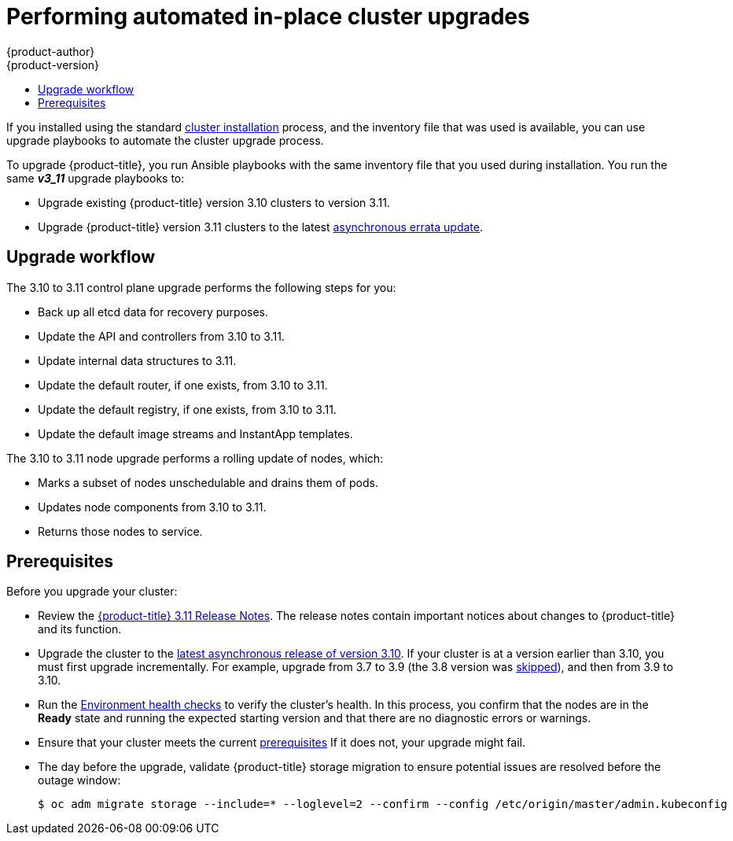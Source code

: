 [[install-config-upgrading-automated-upgrades]]
= Performing automated in-place cluster upgrades
{product-author}
{product-version}
:latest-tag: v3.11.16
:latest-short-tag: v3.11
:latest-int-tag: v3.11.16
ifdef::openshift-enterprise[]
:pb-prefix: /usr/share/ansible/openshift-ansible/
endif::[]
ifdef::openshift-origin[]
:pb-prefix: ~/openshift-ansible/
endif::[]
:data-uri:
:icons:
:experimental:
:toc: macro
:toc-title:
:prewrap!:

toc::[]

If you installed using the standard
xref:../install/index.adoc#instal-planning[cluster installation] process, and
the inventory file that was used is available, you can use upgrade playbooks to
automate the cluster upgrade process.

To upgrade {product-title}, you run Ansible playbooks with the same inventory
file that you used during installation. You run the same *_v3_11_* upgrade
playbooks to:

- Upgrade existing {product-title} version 3.10 clusters to version 3.11.
- Upgrade {product-title} version 3.11 clusters to the latest
xref:../release_notes/ocp_3_11_release_notes.adoc#ocp-311-asynchronous-errata-updates[asynchronous
errata update].

[[upgrade-workflow]]
== Upgrade workflow

The 3.10 to 3.11 control plane upgrade performs the following steps for
you:

* Back up all etcd data for recovery purposes.
* Update the API and controllers from 3.10 to 3.11.
* Update internal data structures to 3.11.
* Update the default router, if one exists, from 3.10 to 3.11.
* Update the default registry, if one exists, from 3.10 to 3.11.
* Update the default image streams and InstantApp templates.

The 3.10 to 3.11 node upgrade performs a rolling update of nodes, which:

* Marks a subset of nodes unschedulable and drains them of pods.
* Updates node components from 3.10 to 3.11.
* Returns those nodes to service.

[[upgrade-prerequisites]]
== Prerequisites

Before you upgrade your cluster:

* Review the
xref:../release_notes/ocp_3_11_release_notes.adoc#release-notes-ocp-3-11-release-notes[{product-title} 3.11 Release Notes].
The release notes contain important notices about changes to {product-title} and
its function.

* Upgrade the cluster to the
link:https://docs.openshift.com/container-platform/3.10/release_notes/ocp_3_10_release_notes.html#ocp-3-10-45[latest asynchronous release of version 3.10].
If your cluster is at a version earlier
than 3.10, you must first upgrade incrementally. For example, upgrade from 3.7
to 3.9 (the 3.8 version was link:https://docs.openshift.com/container-platform/3.9/release_notes/ocp_3_9_release_notes.html#ocp-39-about-this-release[skipped]),
and then from 3.9 to 3.10.

* Run the
xref:../day_two_guide/environment_health_checks.adoc#day-two-environment-health-checks[Environment
health checks] to verify the cluster's health. In this process, you confirm that
the nodes are in the *Ready* state and running the expected starting version and
that there are no diagnostic errors or warnings.

* Ensure that your cluster meets the current
xref:../install/prerequisites.adoc#install-config-install-prerequisites[prerequisites]
If it does not, your upgrade might fail.

* The day before the upgrade, validate {product-title} storage migration to ensure
potential issues are resolved before the outage window:
+
----
$ oc adm migrate storage --include=* --loglevel=2 --confirm --config /etc/origin/master/admin.kubeconfig
----

ifdef::openshift-origin[]
[[running-upgrade-playbooks]]
== Upgrading OKD

To upgrade OKD:
. Check out the latest *openshift-ansible* code:
+
----
# cd ~/openshift-ansible
# git pull https://github.com/openshift/openshift-ansible master
----

. Run the correct upgrade playbook. Use the same inventory file that you used to
install OKD. If your inventory file is not in the *_/etc/ansible/hosts_*
directory, add the `-i` flag and specify the location.
.. To upgrade to a new OKD minor version, run:
+
----
# ansible-playbook \
    -i </path/to/inventory/file> \
    playbooks/byo/openshift-cluster/upgrades/<version>/upgrade.yml
----
.. To upgrade to the latest z-stream version of a minor release, such as 3.11.z,
run:
+
----
# ansible-playbook \
    -i </path/to/inventory/file> \
    playbooks/byo/openshift-cluster/upgrades/<version>/upgrade.yml
----

. After all master and node upgrades have completed, reboot all hosts.

. xref:verifying-the-upgrade[Verify the upgrade].
endif::[]

ifdef::openshift-enterprise[]
[[preparing-for-an-automated-upgrade]]
== Preparing for an upgrade

After you satisfy the prerequisites, prepare for an automated upgrade:

. Pull the latest subscription data from Red Hat Subscription Manager:
+
----
# subscription-manager refresh
----

. If you are upgrading from {product-title} 3.10 to 3.11:

.. Back up the files that you need if you must downgrade to {product-title}
3.10:

... On master hosts, back up the following files:
+
----
/etc/origin/master/master-config.yaml
/etc/origin/master/master.env
/etc/origin/master/scheduler.json
----

... On node hosts, including masters, back up the following files:
+
----
/etc/origin/node/node-config.yaml
----

... On etcd hosts, including masters that have etcd co-located on them, back up
the following file:
+
----
/etc/etcd/etcd.conf
----

.. The upgrade process creates a backup of all etcd data for recovery purposes,
but ensure that you have a recent etcd backup at
*_/backup/etcd-xxxxxx/backup.db_* before continuing. Manual etcd backup steps
are described in the
xref:../day_two_guide/environment_backup.adoc#etcd-backup_environment-backup[Day Two Operations Guide].
+
[NOTE]
====
When you upgrade {product-title}, your etcd configuration does not change. 
Whether you run etcd as static pods on master hosts or as a separate service on
master hosts or separate hosts does not change after you upgrade.
====

.. Manually disable the 3.10 repository and enable the 3.11 repository on each
master and node host. You must also enable the *rhel-7-server-ansible-2.6-rpms*
repository, if it is not already enabled:
+
----
# subscription-manager repos --disable="rhel-7-server-ose-3.10-rpms" \
    --enable="rhel-7-server-ose-3.11-rpms" \
    --enable="rhel-7-server-rpms" \
    --enable="rhel-7-server-extras-rpms" \
    --enable="rhel-7-server-ansible-2.6-rpms"
# yum clean all
----

.. Ensure that you have the latest version of the *openshift-ansible* package on
the host you run the upgrade playbooks on:
+
----
# yum update -y openshift-ansible
----

.. Prepare for the Cluster Monitoring Operator. In version 3.11, the Cluster
Monitoring Operator is installed on an infrastructure node by default. If your
cluster does not use infrastructure nodes:
*** xref:../install_config/adding_hosts_to_existing_cluster.adoc#install-config-adding-hosts-to-cluster[Add]
an infrastructure node to your cluster.
*** Disable the Cluster Monitoring Operator by adding
`openshift_cluster_monitoring_operator_install=false` to your inventory file.
*** Specify which node to install the Cluster Monitoring Operator on by
xref:../admin_guide/manage_nodes.adoc#updating-labels-on-nodes[marking it]
with the `openshift_cluster_monitoring_operator_node_selector`.

.. If you use the standard {product-title} registry, prepare for the change from
`registry.access.redhat.com` to `registry.redhat.io`. Complete the configuration
steps in
xref:../install_config/configuring_red_hat_registry.adoc#install-config-configuring-red-hat-registry[Accessing and Configuring the Red Hat Registry].

. Review and update your
xref:../install/configuring_inventory_file.adoc#configuring-ansible[inventory file].
.. Ensure that any manual configuration changes you made to your master or node
configuration files since your last Ansible playbook run, whether that was
initial installation or your most recent cluster upgrade, are in the inventory
file. For any variables that are relevant to the manual
changes you made, apply the equivalent appropriate changes to your inventory
files before running the upgrade. Otherwise, your manual changes might be
overwritten by default values during the upgrade, which could cause pods to not
run properly or other cluster stability issues.
.. By default, the installer checks to see if your certificates will expire
within a year and fails if they will expire within that time. To change the
number of days that your certificate must valid, specify a new value for the
`openshift_certificate_expiry_warning_days` parameter. For example, to ensure
that your certificates are valid for a 180 days, specify
`openshift_certificate_expiry_warning_days=180`.
.. To skip checking if your certificates will expire, set
`openshift_certificate_expiry_fail_on_warn=False`.
.. If you made any changes to `admissionConfig` settings in your
master configuration files, review the
`openshift_master_admission_plugin_config` variable in
xref:../install/configuring_inventory_file.adoc#configuring-ansible[Configuring
Your Inventory File]. Failure to do so might cause pods to get stuck in
`Pending` state if you had `ClusterResourceOverride` settings manually
configured previously, as described in
xref:../admin_guide/overcommit.adoc#configuring-masters-for-overcommitment[Configuring Masters for Overcommitment].

[[updating-policy-definitions]]
=== Updating policy definitions

During a cluster upgrade, and on every restart of any master, the
xref:../architecture/additional_concepts/authorization.adoc#roles[default
cluster roles] are automatically reconciled to restore any missing permissions.

. If you customized default cluster roles and want to ensure a role reconciliation
does not modify them, protect each role from reconciliation:
+
----
$ oc annotate clusterrole.rbac <role_name> --overwrite rbac.authorization.kubernetes.io/autoupdate=false
----
+
[WARNING]
====
You must manually update the roles that contain this setting to include any new
or required permissions after upgrading.
====

. Generate a default bootstrap policy template file:
+
----
$ oc adm create-bootstrap-policy-file --filename=policy.json
----
+
[NOTE]
====
The contents of the file vary based on the {product-title} version, but the file
contains only the default policies.
====

. Update the *_policy.json_* file to include any cluster role customizations.

. Use the policy file to automatically reconcile roles and role bindings that
are not reconcile protected:
+
----
$ oc auth reconcile -f policy.json
----

. Reconcile security context constraints:
+
----
# oc adm policy reconcile-sccs \
    --additive-only=true \
    --confirm
----

[[upgrading-control-plane-nodes-separate-phases]]
=== Upgrade phases

You can upgrade the {product-title} cluster in one or more phases. You can choose
to upgrade all hosts in one phase by running a single Ansible playbook
or upgrade the _control plane_, or master components, and nodes in multiple phases
using separate playbooks.

[NOTE]
====
If your {product-title} cluster uses GlusterFS pods, you must perform the upgrade in multiple phases.
See xref:special-considerations-for-glusterfs[Special Considerations When Using Containerized GlusterFS] for details on how to upgrade with GlusterFS.
====

When upgrading in separate phases, the control plane phase includes upgrading:

- Master components
- Node services running on masters
- Docker or CRI-O running on masters
- Docker or CRI-O running on any stand-alone etcd hosts

If you upgrade only the nodes, you must first upgrade the control plane. The
node phase includes upgrading:

- Node services running on stand-alone nodes
- Docker or CRI-O running on stand-alone nodes

Nodes that run master components are upgraded only during the control plane upgrade
phase. This ensures that the node services and Docker on masters are not
upgraded twice, once during the control plane phase and again during the node
phase.

[[customizing-node-upgrades]]
=== Node upgrade parameters

Whether you upgrade in a single or multiple phases, you can customize how the node
portion of the upgrade progresses by passing certain Ansible variables to an
upgrade playbook using the `-e` option.

* Set the `openshift_upgrade_nodes_serial` variable to an integer or
percentage to control how many node hosts are upgraded at the same time. The
default is `1`, which upgrades one node at a time.
+
For example, to upgrade 20 percent of the total number of detected nodes at a
time, run:
+
----
$ ansible-playbook -i <path/to/inventory/file> \
    </path/to/upgrade/playbook> \
    -e openshift_upgrade_nodes_serial="20%"
----

* Set the `openshift_upgrade_nodes_label` to specify that only nodes with a
certain label are upgraded.
+
For example, to only upgrade nodes in the *group1* region, two at a time:
+
----
$ ansible-playbook -i <path/to/inventory/file> \
    </path/to/upgrade/playbook> \
    -e openshift_upgrade_nodes_serial="2" \
    -e openshift_upgrade_nodes_label="region=group1"
----
+
[NOTE]
====
See xref:../admin_guide/manage_nodes.adoc#updating-labels-on-nodes[Managing
Nodes] for more information about node labels.
====

* Set the `openshift_upgrade_nodes_max_fail_percentage` variable to specify
how many nodes can fail in each batch of upgrades. If the percentage of failed
nodes exceeds your value, the playbook stops the upgrade process.

* Set the `openshift_upgrade_nodes_drain_timeout` variable to specify the
length of time to wait before marking a node as failed.
+
In this example, 10 nodes are upgraded at a time, the upgrade stops if more
than 20 percent of the nodes fail, and a node is marked as failed if it takes
more than 600 seconds to drain the node:
+
----
$ ansible-playbook -i <path/to/inventory/file> \
    </path/to/upgrade/playbook> \
    -e openshift_upgrade_nodes_serial=10 \
    -e openshift_upgrade_nodes_max_fail_percentage=20 \
    -e openshift_upgrade_nodes_drain_timeout=600
----

[[upgrade-hooks]]
=== Ansible hooks for upgrades

When upgrading {product-title}, you can execute custom tasks during specific
operations through a system called _hooks_. Hooks allow cluster administrators
to provide files defining tasks to execute before or after specific areas
during upgrades. You can use hooks to validate or modify custom
infrastructure when upgrading {product-title}.

Because when a hook fails, the operation fail, design hooks that are idempotent,
or can run multiple times and provide the same results.

[[upgrade-hooks-limitations]]
==== Limitations

- Hooks have no defined or versioned interface. They can use internal
*openshift-ansible* variables, but there is no guarantee these variables will
remain in
future releases. In the future, hooks might be versioned, giving you advance
warning that your hook needs to be updated to work with the latest
*openshift-ansible*.
- Hooks have no error handling, so an error in a hook halts the upgrade
process. If you get an error, you must address the problem and then start the
upgrade again.
- You can run node upgrade hooks on only nodes, not masters. To run the hooks on
masters, you must specify a master hook for those nodes.

[[upgrade-hooks-using-hooks]]
==== Using hooks

You define hooks in the *_hosts_* inventory file under the `OSEv3:vars`
section.

Each hook must point to a YAML file that defines Ansible tasks. This file is
used as an _include_, meaning that the file cannot be a playbook, but is a set
of tasks. Best practice suggests using absolute paths to the hook file to avoid
any ambiguity.

.Example hook definitions in an inventory file
[source]
----
[OSEv3:vars]
openshift_master_upgrade_pre_hook=/usr/share/custom/pre_master.yml
openshift_master_upgrade_hook=/usr/share/custom/master.yml
openshift_master_upgrade_post_hook=/usr/share/custom/post_master.yml

openshift_node_upgrade_pre_hook=/usr/share/custom/pre_node.yml
openshift_node_upgrade_hook=/usr/share/custom/node.yml
openshift_node_upgrade_post_hook=/usr/share/custom/post_node.yml
----

.Example *_pre_master.yml_* task
[source.yaml]
----
---
# Trivial example forcing an operator to ack the start of an upgrade
# file=/usr/share/custom/pre_master.yml

- name: note the start of a master upgrade
  debug:
      msg: "Master upgrade of {{ inventory_hostname }} is about to start"

- name: require an operator agree to start an upgrade
  pause:
      prompt: "Hit enter to start the master upgrade"
----

[[upgrade-hooks-available-hooks]]
==== Available upgrade hooks

[[upgrade-hooks-masters]]
.Master Upgrade Hooks
[cols="1,1",options="header"]
|===
|Hook name |Description

|`openshift_master_upgrade_pre_hook`
a|- Runs _before_ each master is upgraded.
- This hook runs against _each master_ in serial.
- If a task must run against a different host, the task must use
link:http://docs.ansible.com/ansible/playbooks_delegation.html#delegation[`delegate_to` or `local_action`].

|`openshift_master_upgrade_hook`
a|- Runs _after_ each master is upgraded but _before_ its service or system restart.
- This hook runs against _each master_ in serial.
- If a task must run against a different host, the task must use
link:http://docs.ansible.com/ansible/playbooks_delegation.html#delegation[`delegate_to` or `local_action`].

|`openshift_master_upgrade_post_hook`
a|- Runs _after_ each master is upgraded and its service or system restarts.
- This hook runs against _each master_ in serial.
- If a task must run against a different host, the task must use
link:http://docs.ansible.com/ansible/playbooks_delegation.html#delegation[`delegate_to`
or `local_action`].
|===

[[upgrade-hooks-nodes]]
.Node upgrade hooks
[cols="1,1",options="header"]
|===
|Hook name |Description

|`openshift_node_upgrade_pre_hook`
a|- Runs _before_ each node is upgraded.
- This hook runs against _each node_ in serial.
- If a task must run against a different host, the task must use
link:http://docs.ansible.com/ansible/playbooks_delegation.html#delegation[`delegate_to` or `local_action`].

|`openshift_node_upgrade_hook`
a|- Runs _after_ each node is upgraded but _before_ it is marked schedulable again.
- This hook runs against _each node_ in serial.
- If a task must run against a different host, they task must use
link:http://docs.ansible.com/ansible/playbooks_delegation.html#delegation[`delegate_to` or `local_action`].

|`openshift_node_upgrade_post_hook`
a|- Runs _after_ each node is upgraded. It is the _last_ node upgrade action.
- This hook runs against _each node_ in serial.
- If a task must run against a different host, the task must use
link:http://docs.ansible.com/ansible/playbooks_delegation.html#delegation[`delegate_to` or `local_action`].

|===

[[special-considerations-for-upgrade]]
=== Special considerations for upgrading {product-title}

If your {product-title} cluster uses a mixed environment or gcePD storage,
you need to take more steps before you upgrade it.

[[special-considerations-for-mixed-environments]]
==== Special considerations for mixed environments

Before you upgrade a mixed environment, for example one with Red Hat Enterprise
Linux (RHEL) and RHEL Atomic Host, set values in the inventory file
for both the `openshift_pkg_version` and `openshift_image_tag` parameters.
Setting these variables ensures that all nodes in your cluster run the same
version of {product-title}.

[[special-considerations-for-gcepd]]
==== Special considerations when using gcePD
Because the default gcePD storage provider uses an RWO (Read-Write Only) access
mode, you cannot perform a rolling upgrade on the registry or scale the registry
to multiple pods. Therefore, when upgrading {product-title}, you must specify
the following environment variables in your Ansible inventory file:

----
[OSEv3:vars]

openshift_hosted_registry_storage_provider=gcs
openshift_hosted_registry_storage_gcs_bucket=bucket01
openshift_hosted_registry_storage_gcs_keyfile=test.key
openshift_hosted_registry_storage_gcs_rootdirectory=/registry
----

[[upgrading-ocp]]
== Upgrading to the latest {product-title} release

To upgrade an existing {product-title} 3.10 or 3.11 cluster to the latest 3.11
release:

. xref:preparing-for-an-automated-upgrade[Prepare for an upgrade]
to ensure you use the latest upgrade playbooks.

. Ensure the `openshift_deployment_type` parameter in your inventory file is set
to `openshift-enterprise`.

. To enable rolling, full system restarts of the hosts, set the
`openshift_rolling_restart_mode` parameter in your inventory file to `system`.
Otherwise, the service is restarted on HA masters, but the systems do not reboot.
xref:../install/configuring_inventory_file.adoc#configuring-cluster-variables[Configuring
Cluster Variables] for details.

. Upgrade your nodes.
+
If your inventory file is located somewhere other than the default
*_/etc/ansible/hosts_*, add the `-i` flag to specify its location. If you
previously used the `atomic-openshift-installer` command to run your
installation, you can check *_~/.config/openshift/hosts_* for the last inventory
file that was used.
+
** To upgrade control plane and nodes in a single phase, run the *_upgrade.yml_*
playbook:
+
----
$ cd /usr/share/ansible/openshift-ansible
$ ansible-playbook -i </path/to/inventory/file> \
    playbooks/byo/openshift-cluster/upgrades/v3_11/upgrade.yml
----

** To upgrade the control plane and nodes in separate phases:
.. Upgrade the control plane by running the *_upgrade_control_plane.yaml_*
playbook:
+
----
$ cd /usr/share/ansible/openshift-ansible
$ ansible-playbook -i </path/to/inventory/file> \
    playbooks/byo/openshift-cluster/upgrades/v3_11/upgrade_control_plane.yml
----

.. Upgrade the nodes by running the *_upgrade_nodes.yaml_* playbook:
+
----
$ cd /usr/share/ansible/openshift-ansible
$ ansible-playbook -i </path/to/inventory/file> \
    playbooks/byo/openshift-cluster/upgrades/v3_11/upgrade_nodes.yml \
    [-e <customized_node_upgrade_variables>] <1>
----
<1> See xref:customizing-node-upgrades[Customizing Node Upgrades] for any desired
`<customized_node_upgrade_variables>`.
+
If you are upgrading the nodes in groups as described in
xref:customizing-node-upgrades[Customizing Node Upgrades], continue running the
*_upgrade_nodes.yml_* playbook until all nodes are upgraded.
// tag::automated_upgrade_after_reboot[]

. After all master and node upgrades have completed, reboot all hosts.

. If you use aggregated logging, xref:upgrading-efk-logging-stack[upgrade the EFK logging stack].

. If you use cluster metrics, xref:upgrading-cluster-metrics[upgrade cluster metrics].

. xref:verifying-the-upgrade[Verify the upgrade].

[[special-considerations-for-glusterfs]]
== Upgrading {product-title} when using containerized GlusterFS

When upgrading {product-title}, you must upgrade the set of nodes where
GlusterFS pods run. However, because these pods run as part of a daemonset, you
cannot use `drain` or `unschedule` commands to terminate and evacuate the
GlusterFS pods. To avoid data availability and cluster corruption, you must also
upgrade nodes that host GlusterFS pods one at a time to ensure that the upgrade
process completes on a node that runs GlusterFS before the upgrade starts on the
next node.

To upgrade {product-title} if you use containerized GlusterFS:

. xref:upgrading-control-plane-nodes-separate-phases[Upgrade the control plane]
(the master nodes and etcd nodes).

. Upgrade standard `infra` nodes (router, registry, logging, and metrics).
+
[NOTE]
====
If any of the nodes in those groups are running GlusterFS, perform step 4 of
this procedure at the same time. GlusterFS nodes must be upgraded along with
other nodes in their class (`app` versus `infra`), one at a time.
====

. Upgrade standard nodes running application containers.
+
[NOTE]
====
If any of the nodes in those groups are running GlusterFS, perform step 4 of
this procedure at the same time. GlusterFS nodes must be upgraded along with
other nodes in their class (`app` versus `infra`), one at a time.
====

. Upgrade the {product-title} nodes running GlusterFS one at a time.

.. Add a label to the node you want to upgrade:
+
----
$ oc label node <node_name> type=upgrade
----

.. To run the upgrade playbook on the single node where you terminated GlusterFS,
use `-e openshift_upgrade_nodes_label="type=upgrade"`.

.. Wait for the GlusterFS pod to respawn and appear.

.. `oc rsh` into the pod and verify all volumes are healed:
+
----
$ oc rsh <GlusterFS_pod_name>
$ for vol in `gluster volume list`; do gluster volume heal $vol info; done
----
+
Ensure all of the volumes are healed and there are no outstanding tasks. The
`heal info` command lists all pending entries for a given volume's heal process.
A volume is considered healed when `Number of entries` for that volume is `0`.

.. Remove the upgrade label and go to the next GlusterFS node.
+
----
$ oc label node <node_name> type-
----


[[upgrading-optional-components]]
== Upgrading optional components

If you installed an EFK logging stack or cluster metrics, you must separately
upgrade the component.

[[upgrading-efk-logging-stack]]
=== Upgrading the EFK Logging Stack

To upgrade an existing EFK logging stack deployment, you review your parameters
and run the *_openshift-logging/config.yml_* playbook.

. Review how to
xref:../install_config/aggregate_logging.adoc#aggregate-logging-ansible-variables[specify logging Ansible variables]
and update your Ansible inventory file to at least set the
following required variable in the `[OSEv3:vars]` section:
+
----
[OSEv3:vars]

openshift_logging_install_logging=true <1>
----
<1> Enables the ability to upgrade the logging stack.

. Update any other `openshift_logging_*` variables that you want to override the
default values for, as described in
xref:../install_config/aggregate_logging.adoc#aggregate-logging-ansible-variables[Specifying Logging Ansible Variables].

. If your Fluentd `DeploymentConfig` and `DaemonSet` parameters for the EFK
components set `imagePullPolicy` to `IfNotPresent`, set them to `Always`:
+
----
        image: <image_name>:<vX.Y>
        imagePullPolicy: Always
----

. Run the *_openshift-logging/config.yml_* playbook according to the
xref:../install_config/aggregate_logging.adoc#deploying-the-efk-stack[deploying
the EFK stack] instructions to complete the logging upgrade. You run the
installation playbook for the new {product-title} version to upgrade the
logging deployment.

[[upgrading-cluster-metrics]]
=== Upgrading cluster metrics

To upgrade an existing cluster metrics deployment, you review your parameters
and run the *_openshift-metrics/config.yml_* playbook.

. Review how to
xref:../install_config/cluster_metrics.adoc#metrics-ansible-variables[specify
metrics Ansible variables]
and update your Ansible inventory file to at least set the
following required variable in the `[OSEv3:vars]` section:
+
----
[OSEv3:vars]

openshift_metrics_install_metrics=true <1>
openshift_metrics_hawkular_hostname=<fqdn> <2>
openshift_metrics_cassandra_storage_type=(emptydir|pv|dynamic) <3>
----
<1> Enables the ability to upgrade the metrics deployment.
<2> Used for the Hawkular Metrics route. Specify a fully qualified
domain name.
<3> Specify the same type as the previous deployment.

. Update any other `openshift_metrics_*` variables that you want to override the
default values for, as described in
xref:../install_config/cluster_metrics.adoc#metrics-ansible-variables[Specifying
Metrics Ansible Variables].

. Run the *_openshift-metrics/config.yml_* playbook according to the
xref:../install_config/cluster_metrics.adoc#deploying-the-metrics-components[deploying
the metrics deployment] instructions to complete the metrics upgrade. You run the
installation playbook for the new {product-title} version to upgrade the
logging deployment.

[[verifying-the-upgrade]]
== Verifying the upgrade

Ensure that:

* The cluster is healthy.
* The master, node, and etcd services or static pods are running well.
* The {product-title}, `docker-registry`, and router versions are correct.
* The original applications are still available, and new application can be created.
* Running `oc adm diagnostics` produces no errors.

To verify the upgrade:

. Check that all nodes are marked as *Ready*:
+
----
# oc get nodes
NAME                     STATUS    ROLES        AGE       VERSION
master1.example.com      Ready     master       47d       v1.11.0+d4cacc0
master2.example.com      Ready     master       47d       v1.11.0+d4cacc0
master3.example.com      Ready     master       47d       v1.11.0+d4cacc0
infra-node1.example.com  Ready     infra        47d       v1.11.0+d4cacc0
infra-node2.example.com  Ready     infra        47d       v1.11.0+d4cacc0
node1.example.com        Ready     compute      47d       v1.11.0+d4cacc0
node2.example.com        Ready     compute      47d       v1.11.0+d4cacc0
----

. Verify that the static pods for the control plane are running:
+
----
# oc get pods -n kube-system
NAME                                 READY     STATUS    RESTARTS   AGE
master-api-master1.example.com           1/1       Running   4          1h
master-controllers-master1.example.com   1/1       Running   3          1h
master-etcd-master1.example.com          1/1       Running   6          5d
[...]
----

. Verify that you are running the expected versions of the *docker-registry*
and *router* images, if deployed:
+
[subs=attributes+]
----
ifdef::openshift-enterprise[]
# oc get -n default dc/docker-registry -o json | grep \"image\"
    "image": "openshift3/ose-docker-registry:{latest-short-tag}",
# oc get -n default dc/router -o json | grep \"image\"
    "image": "openshift3/ose-haproxy-router:{latest-short-tag}",
endif::[]
ifdef::openshift-origin[]
# oc get -n default dc/docker-registry -o json | grep \"image\"
    "image": "openshift/origin-docker-registry:{latest-short-tag}",
# oc get -n default dc/router -o json | grep \"image\"
    "image": "openshift/origin-haproxy-router:{latest-short-tag}",
endif::[]
----

. Use the diagnostics tool on the master to look for common issues:
+
----
# oc adm diagnostics
...
[Note] Summary of diagnostics execution:
[Note] Completed with no errors or warnings seen.
----
